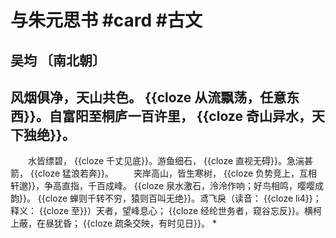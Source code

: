 * 与朱元思书 #card #古文
:PROPERTIES:
:card-last-interval: 308.61
:card-repeats: 2
:card-ease-factor: 2.6
:card-next-schedule: 2023-07-02T02:49:21.514Z
:card-last-reviewed: 2022-08-27T12:49:21.515Z
:card-last-score: 5
:END:
** 吴均 〔南北朝〕
** 风烟俱净，天山共色。 {{cloze 从流飘荡，任意东西}}。自富阳至桐庐一百许里， {{cloze 奇山异水，天下独绝}}。
　　水皆缥碧， {{cloze 千丈见底}}。游鱼细石， {{cloze 直视无碍}}。急湍甚箭， {{cloze 猛浪若奔}}。
　　夹岸高山，皆生寒树， {{cloze 负势竞上，互相轩邈}}，争高直指，千百成峰。 {{cloze 泉水激石，泠泠作响；好鸟相鸣，嘤嘤成韵}}。 {{cloze 蝉则千转不穷，猿则百叫无绝}}。鸢飞戾（读音： {{cloze li4}}；释义： {{cloze 至}}）天者，望峰息心； {{cloze 经纶世务者，窥谷忘反}}。横柯上蔽，在昼犹昏； {{cloze 疏条交映，有时见日}}。
*